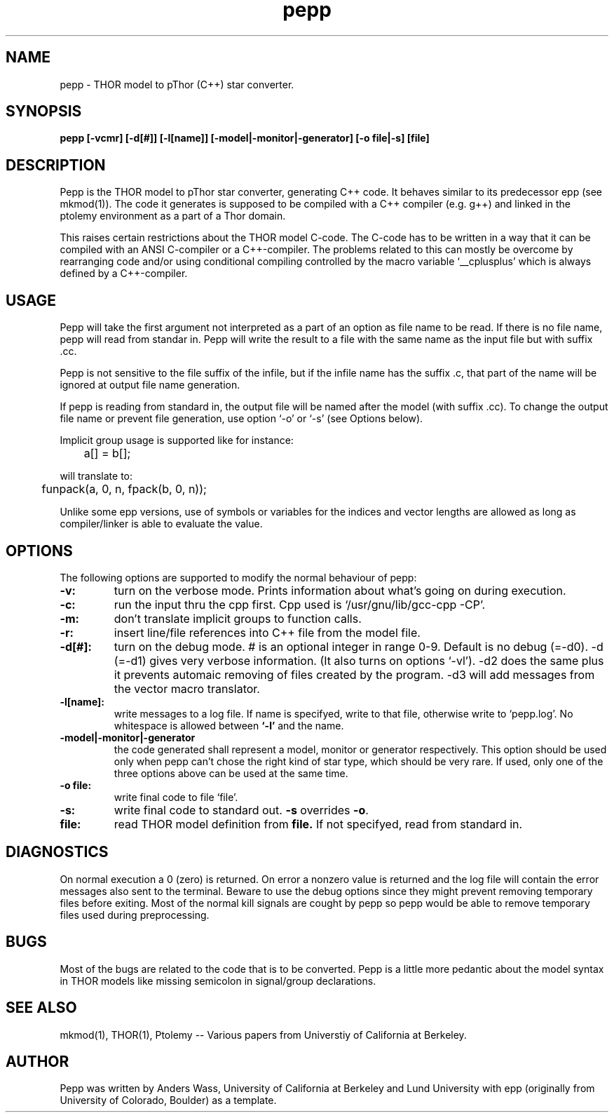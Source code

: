 .\" $Id$
.TH pepp 1 "Nov 7 1990" 
.SH NAME
pepp - THOR model to pThor (C++) star converter.

.SH SYNOPSIS
\fB pepp [-vcmr] [-d[#]] [-l[name]] [-model|-monitor|-generator] [-o file|-s] [file]\fR

.SH DESCRIPTION
Pepp is the THOR model to pThor star converter, generating C++ code.
It behaves similar to its predecessor epp (see mkmod(1)). The code it
generates is supposed to be compiled with a C++ compiler (e.g. g++)
and linked in the ptolemy environment as a part of a Thor domain.
.br

This raises certain restrictions about the THOR model C-code. The
C-code has to be written in a way that it can be compiled with an ANSI
C-compiler or a C++-compiler. The problems related to this can mostly
be overcome by rearranging code and/or using conditional compiling
controlled by the macro variable `__cplusplus' which is always defined
by a C++-compiler.

.SH USAGE
Pepp will take the first argument not interpreted as a part of an
option as file name to be read. If there is no file name, pepp will
read from standar in. Pepp will write the result to a file with the
same name as the input file but with suffix .cc.
.br

Pepp is not sensitive to the file suffix of the infile, but if the
infile name has the suffix .c, that part of the name will be ignored
at output file name generation.
.br

If pepp is reading from standard in, the output file will be named
after the model (with suffix .cc). To change the output file name or
prevent file generation, use option `-o' or `-s' (see Options below).
.br

Implicit group usage is supported like for instance:
.nf

	a[] = b[];

will translate to:

	funpack(a, 0, n, fpack(b, 0, n));
.fi

Unlike some epp versions, use of symbols or variables for the indices
and vector lengths are allowed as long as compiler/linker is able to
evaluate the value.

.SH OPTIONS
The following options are supported to modify the normal behaviour of
pepp:
.TP
.B -v:
turn on the verbose mode. Prints information about what's going on
during execution.
.TP
.B -c:
run the input thru the cpp first. Cpp used is `/usr/gnu/lib/gcc-cpp
-CP'.
.TP
.B -m:
don't translate implicit groups to function calls.
.TP
.B -r:
insert line/file references into C++ file from the model file.
.TP
.B -d[#]:
turn on the debug mode. # is an optional integer in range 0-9. Default
is no debug (=-d0). -d (=-d1) gives very verbose information. (It also
turns on options `-vl'). -d2 does the same plus it prevents automaic
removing of files created by the program. -d3 will add messages from
the vector macro translator.
.TP
.B -l[name]:
write messages to a log file. If name is specifyed, write to that
file, otherwise write to `pepp.log'. No whitespace is allowed between
.B `-l'
and the name.
.TP
.B -model|-monitor|-generator
the code generated shall represent a model, monitor or generator
respectively. This option should be used only when pepp can't chose
the right kind of star type, which should be very rare. If used, only
one of the three options above can be used at the same time.
.TP
.B -o file:
write final code to file `file'.
.TP
.B -s:
write final code to standard out. \fB-s\fR overrides \fB-o\fR.
.TP
.B file:
read THOR model definition from
.B file.
If not specifyed, read from standard in.

.SH DIAGNOSTICS
On normal execution a 0 (zero) is returned. On error a nonzero value
is returned and the log file will contain the error messages also sent
to the terminal. Beware to use the debug options since they might
prevent removing temporary files before exiting. Most of the normal
kill signals are cought by pepp so pepp would be able to remove
temporary files used during preprocessing.

.SH BUGS
Most of the bugs are related to the code that is to be converted.
Pepp is a little more pedantic about the model syntax in THOR models
like missing semicolon in signal/group declarations.

.SH "SEE ALSO"
mkmod(1), THOR(1), Ptolemy -- Various papers from Universtiy of
California at Berkeley.

.SH AUTHOR
Pepp was written by Anders Wass, University of California at Berkeley
and Lund University with epp (originally from University of Colorado,
Boulder) as a template.

